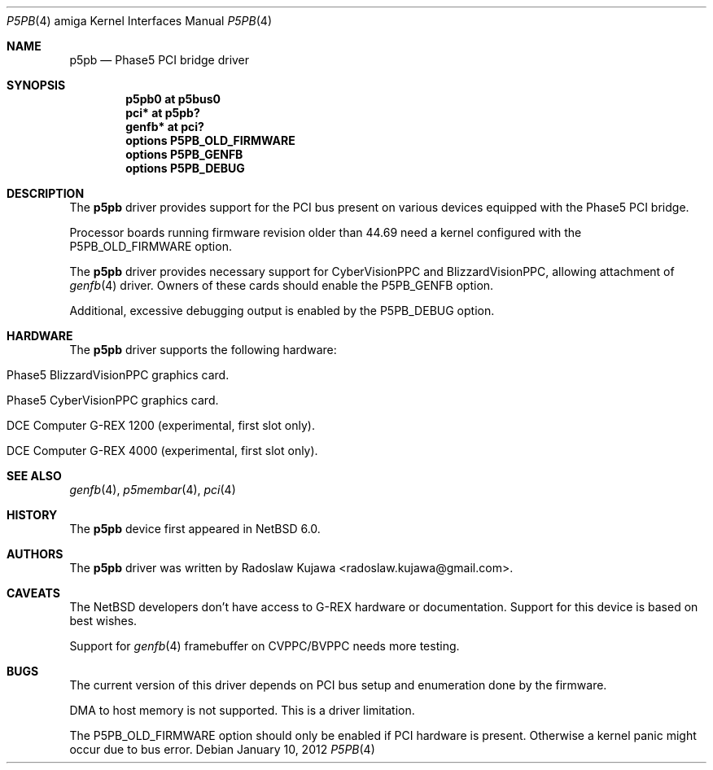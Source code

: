 .\" $NetBSD: p5pb.4,v 1.6 2012/01/11 10:15:36 wiz Exp $
.\"
.\" Copyright (c) 2011 The NetBSD Foundation, Inc.
.\" All rights reserved.
.\"
.\" This code is derived from software contributed to The NetBSD Foundation
.\" by Radoslaw Kujawa.
.\"
.\" Redistribution and use in source and binary forms, with or without
.\" modification, are permitted provided that the following conditions
.\" are met:
.\" 1. Redistributions of source code must retain the above copyright
.\"    notice, this list of conditions and the following disclaimer.
.\" 2. Redistributions in binary form must reproduce the above copyright
.\"    notice, this list of conditions and the following disclaimer in the
.\"    documentation and/or other materials provided with the distribution.
.\"
.\" THIS SOFTWARE IS PROVIDED BY THE NETBSD FOUNDATION, INC. AND CONTRIBUTORS
.\" ``AS IS'' AND ANY EXPRESS OR IMPLIED WARRANTIES, INCLUDING, BUT NOT LIMITED
.\" TO, THE IMPLIED WARRANTIES OF MERCHANTABILITY AND FITNESS FOR A PARTICULAR
.\" PURPOSE ARE DISCLAIMED.  IN NO EVENT SHALL THE FOUNDATION OR CONTRIBUTORS
.\" BE LIABLE FOR ANY DIRECT, INDIRECT, INCIDENTAL, SPECIAL, EXEMPLARY, OR
.\" CONSEQUENTIAL DAMAGES (INCLUDING, BUT NOT LIMITED TO, PROCUREMENT OF
.\" SUBSTITUTE GOODS OR SERVICES; LOSS OF USE, DATA, OR PROFITS; OR BUSINESS
.\" INTERRUPTION) HOWEVER CAUSED AND ON ANY THEORY OF LIABILITY, WHETHER IN
.\" CONTRACT, STRICT LIABILITY, OR TORT (INCLUDING NEGLIGENCE OR OTHERWISE)
.\" ARISING IN ANY WAY OUT OF THE USE OF THIS SOFTWARE, EVEN IF ADVISED OF THE
.\" POSSIBILITY OF SUCH DAMAGE.
.\"
.Dd January 10, 2012
.Dt P5PB 4 amiga
.Os
.Sh NAME
.Nm p5pb
.Nd Phase5 PCI bridge driver
.Sh SYNOPSIS
.Cd "p5pb0 at p5bus0"
.Cd "pci* at p5pb?"
.Cd "genfb* at pci?"
.Cd "options P5PB_OLD_FIRMWARE"
.Cd "options P5PB_GENFB"
.Cd "options P5PB_DEBUG"
.Sh DESCRIPTION
The
.Nm
driver provides support for the PCI bus present on various devices equipped with
the Phase5 PCI bridge.
.Pp
Processor boards running firmware revision older than 44.69 need a kernel
configured with the
.Dv P5PB_OLD_FIRMWARE
option.
.Pp
The
.Nm
driver provides necessary support for CyberVisionPPC and BlizzardVisionPPC,
allowing attachment of
.Xr genfb 4
driver.
Owners of these cards should enable the
.Dv P5PB_GENFB
option.
.Pp
Additional, excessive debugging output is enabled by the
.Dv P5PB_DEBUG
option.
.Sh HARDWARE
The
.Nm
driver supports the following hardware:
.Bl -tag -offset indent
.It Phase5 BlizzardVisionPPC graphics card.
.It Phase5 CyberVisionPPC graphics card.
.It DCE Computer G-REX 1200 (experimental, first slot only).
.It DCE Computer G-REX 4000 (experimental, first slot only).
.El
.Sh SEE ALSO
.Xr genfb 4 ,
.\" .Xr pm2fb 4
.\" .Xr cv3dpb 4 ,
.Xr p5membar 4 ,
.Xr pci 4
.Sh HISTORY
The
.Nm
device first appeared in
.Nx 6.0 .
.Sh AUTHORS
.An -nosplit
The
.Nm
driver was written by
.An Radoslaw Kujawa Aq radoslaw.kujawa@gmail.com .
.Sh CAVEATS
The
.Nx
developers don't have access to G-REX hardware or documentation.
Support for this device is based on best wishes.
.Pp
Support for
.Xr genfb 4
framebuffer on CVPPC/BVPPC needs more testing.
.Sh BUGS
The current version of this driver depends on PCI bus setup and
enumeration done by the firmware.
.Pp
DMA to host memory is not supported.
This is a driver limitation.
.Pp
The
.Dv P5PB_OLD_FIRMWARE
option should only be enabled if PCI hardware is present.
Otherwise a kernel panic might occur due to bus error.
